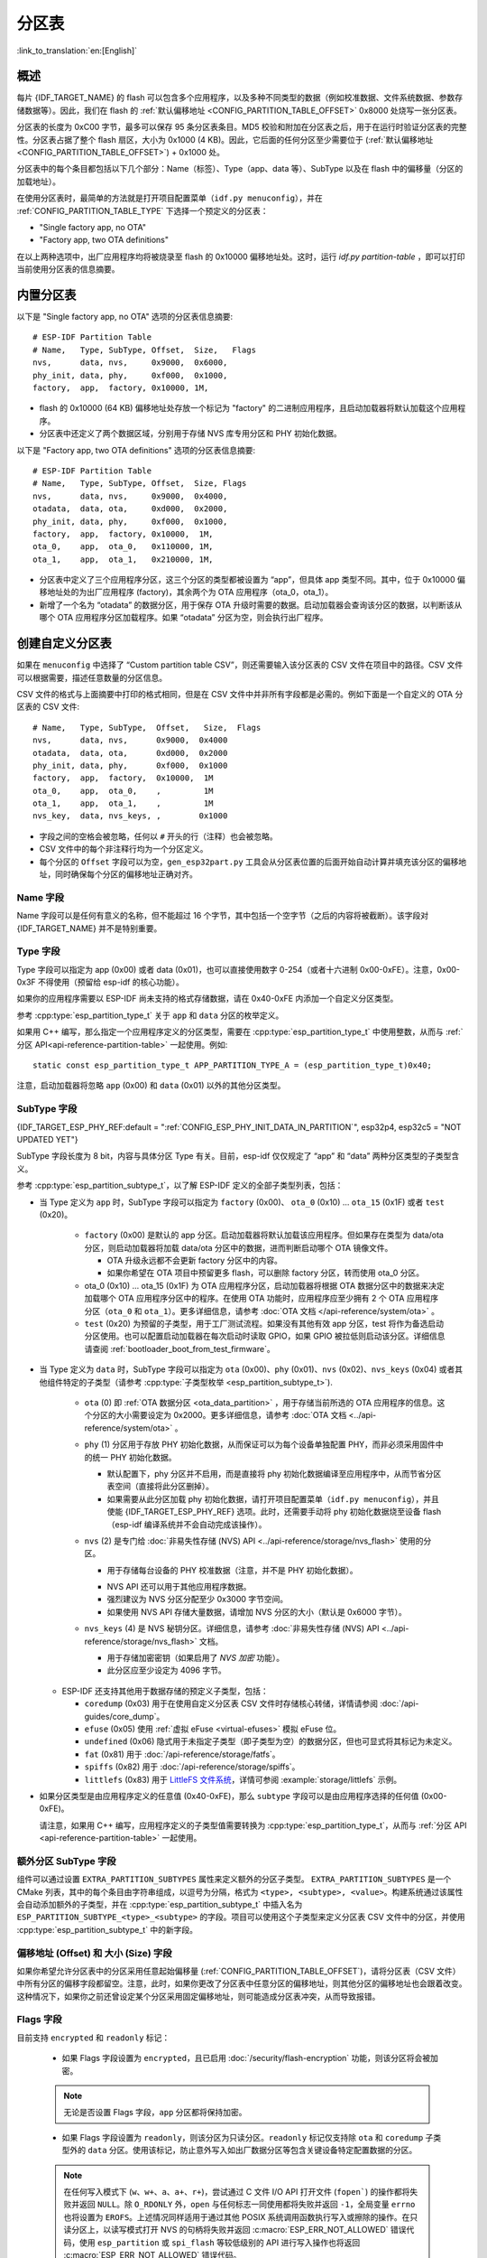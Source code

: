 分区表
======

:link_to_translation:`en:[English]`

概述
----

每片 {IDF_TARGET_NAME} 的 flash 可以包含多个应用程序，以及多种不同类型的数据（例如校准数据、文件系统数据、参数存储数据等）。因此，我们在 flash 的 :ref:`默认偏移地址 <CONFIG_PARTITION_TABLE_OFFSET>` 0x8000 处烧写一张分区表。

分区表的长度为 0xC00 字节，最多可以保存 95 条分区表条目。MD5 校验和附加在分区表之后，用于在运行时验证分区表的完整性。分区表占据了整个 flash 扇区，大小为 0x1000 (4 KB)。因此，它后面的任何分区至少需要位于 (:ref:`默认偏移地址 <CONFIG_PARTITION_TABLE_OFFSET>`) + 0x1000 处。

分区表中的每个条目都包括以下几个部分：Name（标签）、Type（app、data 等）、SubType 以及在 flash 中的偏移量（分区的加载地址）。

在使用分区表时，最简单的方法就是打开项目配置菜单（``idf.py menuconfig``），并在 :ref:`CONFIG_PARTITION_TABLE_TYPE` 下选择一个预定义的分区表：

-  "Single factory app, no OTA"
-  "Factory app, two OTA definitions"

在以上两种选项中，出厂应用程序均将被烧录至 flash 的 0x10000 偏移地址处。这时，运行 `idf.py partition-table` ，即可以打印当前使用分区表的信息摘要。

内置分区表
------------

以下是 "Single factory app, no OTA" 选项的分区表信息摘要::

   # ESP-IDF Partition Table
   # Name,   Type, SubType, Offset,  Size,   Flags
   nvs,      data, nvs,     0x9000,  0x6000,
   phy_init, data, phy,     0xf000,  0x1000,
   factory,  app,  factory, 0x10000, 1M,

-  flash 的 0x10000 (64 KB) 偏移地址处存放一个标记为 "factory" 的二进制应用程序，且启动加载器将默认加载这个应用程序。
-  分区表中还定义了两个数据区域，分别用于存储 NVS 库专用分区和 PHY 初始化数据。

以下是 "Factory app, two OTA definitions" 选项的分区表信息摘要::

  # ESP-IDF Partition Table
  # Name,   Type, SubType, Offset,  Size, Flags
  nvs,      data, nvs,     0x9000,  0x4000,
  otadata,  data, ota,     0xd000,  0x2000,
  phy_init, data, phy,     0xf000,  0x1000,
  factory,  app,  factory, 0x10000,  1M,
  ota_0,    app,  ota_0,   0x110000, 1M,
  ota_1,    app,  ota_1,   0x210000, 1M,

-  分区表中定义了三个应用程序分区，这三个分区的类型都被设置为 “app”，但具体 app 类型不同。其中，位于 0x10000 偏移地址处的为出厂应用程序 (factory)，其余两个为 OTA 应用程序（ota_0，ota_1）。
-  新增了一个名为 “otadata” 的数据分区，用于保存 OTA 升级时需要的数据。启动加载器会查询该分区的数据，以判断该从哪个 OTA 应用程序分区加载程序。如果 “otadata” 分区为空，则会执行出厂程序。

创建自定义分区表
----------------

如果在 ``menuconfig`` 中选择了 “Custom partition table CSV”，则还需要输入该分区表的 CSV 文件在项目中的路径。CSV 文件可以根据需要，描述任意数量的分区信息。

CSV 文件的格式与上面摘要中打印的格式相同，但是在 CSV 文件中并非所有字段都是必需的。例如下面是一个自定义的 OTA 分区表的 CSV 文件::

   # Name,   Type, SubType,  Offset,   Size,  Flags
   nvs,      data, nvs,      0x9000,  0x4000
   otadata,  data, ota,      0xd000,  0x2000
   phy_init, data, phy,      0xf000,  0x1000
   factory,  app,  factory,  0x10000,  1M
   ota_0,    app,  ota_0,    ,         1M
   ota_1,    app,  ota_1,    ,         1M
   nvs_key,  data, nvs_keys, ,        0x1000

-  字段之间的空格会被忽略，任何以 ``#`` 开头的行（注释）也会被忽略。
-  CSV 文件中的每个非注释行均为一个分区定义。
-  每个分区的 ``Offset`` 字段可以为空，``gen_esp32part.py`` 工具会从分区表位置的后面开始自动计算并填充该分区的偏移地址，同时确保每个分区的偏移地址正确对齐。

Name 字段
~~~~~~~~~

Name 字段可以是任何有意义的名称，但不能超过 16 个字节，其中包括一个空字节（之后的内容将被截断）。该字段对 {IDF_TARGET_NAME} 并不是特别重要。

Type 字段
~~~~~~~~~

Type 字段可以指定为 app (0x00) 或者 data (0x01)，也可以直接使用数字 0-254（或者十六进制 0x00-0xFE）。注意，0x00-0x3F 不得使用（预留给 esp-idf 的核心功能）。

如果你的应用程序需要以 ESP-IDF 尚未支持的格式存储数据，请在 0x40-0xFE 内添加一个自定义分区类型。

参考 :cpp:type:`esp_partition_type_t` 关于 ``app`` 和 ``data`` 分区的枚举定义。

如果用 C++ 编写，那么指定一个应用程序定义的分区类型，需要在 :cpp:type:`esp_partition_type_t` 中使用整数，从而与 :ref:`分区 API<api-reference-partition-table>` 一起使用。例如::

    static const esp_partition_type_t APP_PARTITION_TYPE_A = (esp_partition_type_t)0x40;

注意，启动加载器将忽略 ``app`` (0x00) 和 ``data`` (0x01) 以外的其他分区类型。

SubType 字段
~~~~~~~~~~~~
{IDF_TARGET_ESP_PHY_REF:default = ":ref:`CONFIG_ESP_PHY_INIT_DATA_IN_PARTITION`", esp32p4, esp32c5 = "NOT UPDATED YET"}

SubType 字段长度为 8 bit，内容与具体分区 Type 有关。目前，esp-idf 仅仅规定了 “app” 和 “data” 两种分区类型的子类型含义。

参考 :cpp:type:`esp_partition_subtype_t`，以了解 ESP-IDF 定义的全部子类型列表，包括：

* 当 Type 定义为 ``app`` 时，SubType 字段可以指定为 ``factory`` (0x00)、 ``ota_0`` (0x10) … ``ota_15`` (0x1F) 或者 ``test`` (0x20)。

   -  ``factory`` (0x00) 是默认的 app 分区。启动加载器将默认加载该应用程序。但如果存在类型为 data/ota 分区，则启动加载器将加载 data/ota 分区中的数据，进而判断启动哪个 OTA 镜像文件。

      -  OTA 升级永远都不会更新 factory 分区中的内容。
      -  如果你希望在 OTA 项目中预留更多 flash，可以删除 factory 分区，转而使用 ota_0 分区。

   -  ota_0 (0x10) … ota_15 (0x1F) 为 OTA 应用程序分区，启动加载器将根据 OTA 数据分区中的数据来决定加载哪个 OTA 应用程序分区中的程序。在使用 OTA 功能时，应用程序应至少拥有 2 个 OTA 应用程序分区（``ota_0`` 和 ``ota_1``）。更多详细信息，请参考 :doc:`OTA 文档 </api-reference/system/ota>` 。
   -  ``test`` (0x20) 为预留的子类型，用于工厂测试流程。如果没有其他有效 app 分区，test 将作为备选启动分区使用。也可以配置启动加载器在每次启动时读取 GPIO，如果 GPIO 被拉低则启动该分区。详细信息请查阅 :ref:`bootloader_boot_from_test_firmware`。

* 当 Type 定义为 ``data`` 时，SubType 字段可以指定为 ``ota`` (0x00)、``phy`` (0x01)、``nvs`` (0x02)、``nvs_keys`` (0x04) 或者其他组件特定的子类型（请参考 :cpp:type:`子类型枚举 <esp_partition_subtype_t>`).

   -  ``ota`` (0) 即 :ref:`OTA 数据分区 <ota_data_partition>` ，用于存储当前所选的 OTA 应用程序的信息。这个分区的大小需要设定为 0x2000。更多详细信息，请参考 :doc:`OTA 文档 <../api-reference/system/ota>` 。
   -  ``phy`` (1) 分区用于存放 PHY 初始化数据，从而保证可以为每个设备单独配置 PHY，而非必须采用固件中的统一 PHY 初始化数据。

      -  默认配置下，phy 分区并不启用，而是直接将 phy 初始化数据编译至应用程序中，从而节省分区表空间（直接将此分区删掉）。
      -  如果需要从此分区加载 phy 初始化数据，请打开项目配置菜单（``idf.py menuconfig``），并且使能 {IDF_TARGET_ESP_PHY_REF} 选项。此时，还需要手动将 phy 初始化数据烧至设备 flash（esp-idf 编译系统并不会自动完成该操作）。
   -  ``nvs`` (2) 是专门给 :doc:`非易失性存储 (NVS) API <../api-reference/storage/nvs_flash>` 使用的分区。

      -  用于存储每台设备的 PHY 校准数据（注意，并不是 PHY 初始化数据）。

      .. only:: SOC_WIFI_SUPPORTED

          -  用于存储 Wi-Fi 数据（如果使用了 :doc:`esp_wifi_set_storage(WIFI_STORAGE_FLASH) <../api-reference/network/esp_wifi>` 初始化函数）。

      -  NVS API 还可以用于其他应用程序数据。
      -  强烈建议为 NVS 分区分配至少 0x3000 字节空间。
      -  如果使用 NVS API 存储大量数据，请增加 NVS 分区的大小（默认是 0x6000 字节）。
   -  ``nvs_keys`` (4) 是 NVS 秘钥分区。详细信息，请参考 :doc:`非易失性存储 (NVS) API <../api-reference/storage/nvs_flash>` 文档。

      -  用于存储加密密钥（如果启用了 `NVS 加密` 功能）。
      -  此分区应至少设定为 4096 字节。

  - ESP-IDF 还支持其他用于数据存储的预定义子类型，包括：

    - ``coredump`` (0x03) 用于在使用自定义分区表 CSV 文件时存储核心转储，详情请参阅 :doc:`/api-guides/core_dump`。
    - ``efuse`` (0x05) 使用 :ref:`虚拟 eFuse <virtual-efuses>` 模拟 eFuse 位。
    - ``undefined`` (0x06) 隐式用于未指定子类型（即子类型为空）的数据分区，但也可显式将其标记为未定义。
    - ``fat`` (0x81) 用于 :doc:`/api-reference/storage/fatfs`。
    - ``spiffs`` (0x82) 用于 :doc:`/api-reference/storage/spiffs`。
    - ``littlefs`` (0x83) 用于 `LittleFS 文件系统 <https://github.com/littlefs-project/littlefs>`_，详情可参阅 :example:`storage/littlefs` 示例。

.. Comment: ``esphttpd`` (0x80) was not added to the list because there is no docs section for it and it is not clear whether user should use it explicitly.

  其它数据子类型已预留给 ESP-IDF 未来使用。

* 如果分区类型是由应用程序定义的任意值 (0x40-0xFE)，那么 ``subtype`` 字段可以是由应用程序选择的任何值 (0x00-0xFE)。

  请注意，如果用 C++ 编写，应用程序定义的子类型值需要转换为 :cpp:type:`esp_partition_type_t`，从而与 :ref:`分区 API <api-reference-partition-table>` 一起使用。

额外分区 SubType 字段
~~~~~~~~~~~~~~~~~~~~~~~~

组件可以通过设置 ``EXTRA_PARTITION_SUBTYPES`` 属性来定义额外的分区子类型。 ``EXTRA_PARTITION_SUBTYPES`` 是一个 CMake 列表，其中的每个条目由字符串组成，以逗号为分隔，格式为 ``<type>, <subtype>, <value>``。构建系统通过该属性会自动添加额外的子类型，并在 :cpp:type:`esp_partition_subtype_t` 中插入名为 ``ESP_PARTITION_SUBTYPE_<type>_<subtype>`` 的字段。项目可以使用这个子类型来定义分区表 CSV 文件中的分区，并使用 :cpp:type:`esp_partition_subtype_t` 中的新字段。

.. _partition-offset-and-size:

偏移地址 (Offset) 和 大小 (Size) 字段
~~~~~~~~~~~~~~~~~~~~~~~~~~~~~~~~~~~~~~~~~~~~~~

.. list::

   - 偏移地址表示 SPI flash 中的分区地址，扇区大小为 0x1000 (4 KB)。因此，偏移地址必须是 4 KB 的倍数。
   - 若 CSV 文件中的分区偏移地址为空，则该分区会接在前一个分区之后；若为首个分区，则将接在分区表之后。
   - ``app`` 分区的偏移地址必须与 0x10000 (64 KB) 对齐。如果偏移字段留空，则 ``gen_esp32part.py`` 工具会自动计算得到一个满足对齐要求的偏移地址。如果 ``app`` 分区的偏移地址没有与 0x10000 (64 KB) 对齐，则该工具会报错。
   - ``app`` 分区的大小必须与 flash 扇区大小对齐。为 ``app`` 分区指定未对齐的大小将返回错误。
   :SOC_SECURE_BOOT_V1: - 若启用了安全启动 V1，则 ``app`` 分区的大小需与 0x10000 (64 KB) 对齐。
   - ``app`` 分区的大小和偏移地址可以采用十进制数或是以 0x 为前缀的十六进制数，且支持 K 或 M 的倍数单位（K 和 M 分别代表 1024 和 1024*1024 字节）。

如果你希望允许分区表中的分区采用任意起始偏移量 (:ref:`CONFIG_PARTITION_TABLE_OFFSET`)，请将分区表（CSV 文件）中所有分区的偏移字段都留空。注意，此时，如果你更改了分区表中任意分区的偏移地址，则其他分区的偏移地址也会跟着改变。这种情况下，如果你之前还曾设定某个分区采用固定偏移地址，则可能造成分区表冲突，从而导致报错。

Flags 字段
~~~~~~~~~~

目前支持 ``encrypted`` 和 ``readonly`` 标记：

  - 如果 Flags 字段设置为 ``encrypted``，且已启用 :doc:`/security/flash-encryption` 功能，则该分区将会被加密。

  .. note::

      无论是否设置 Flags 字段，``app`` 分区都将保持加密。

  - 如果 Flags 字段设置为 ``readonly``，则该分区为只读分区。``readonly`` 标记仅支持除 ``ota`` 和 ``coredump`` 子类型外的 ``data`` 分区。使用该标记，防止意外写入如出厂数据分区等包含关键设备特定配置数据的分区。

  .. note::

      在任何写入模式下 (``w``、``w+``、``a``、``a+``、``r+``)，尝试通过 C 文件 I/O API 打开文件 (``fopen```) 的操作都将失败并返回 ``NULL``。除 ``O_RDONLY`` 外，``open`` 与任何标志一同使用都将失败并返回 ``-1``，全局变量 ``errno`` 也将设置为 ``EROFS``。上述情况同样适用于通过其他 POSIX 系统调用函数执行写入或擦除的操作。在只读分区上，以读写模式打开 NVS 的句柄将失败并返回 :c:macro:`ESP_ERR_NOT_ALLOWED` 错误代码，使用 ``esp_partition`` 或 ``spi_flash`` 等较低级别的 API 进行写入操作也将返回 :c:macro:`ESP_ERR_NOT_ALLOWED` 错误代码。

可以使用冒号连接不同的标记，来同时指定多个标记，如 ``encrypted:readonly``。

生成二进制分区表
----------------

烧写到 {IDF_TARGET_NAME} 中的分区表采用二进制格式，而不是 CSV 文件本身。此时，:component_file:`partition_table/gen_esp32part.py` 工具可以实现 CSV 和二进制文件之间的转换。

如果你在项目配置菜单（``idf.py menuconfig``）中设置了分区表 CSV 文件的名称，然后构建项目或执行 ``idf.py partition-table``。这时，转换将在编译过程中自动完成。

手动将 CSV 文件转换为二进制文件::

   python gen_esp32part.py input_partitions.csv binary_partitions.bin

手动将二进制文件转换为 CSV 文件::

   python gen_esp32part.py binary_partitions.bin input_partitions.csv

在标准输出 (stdout) 上，打印二进制分区表的内容（运行  ``idf.py partition-table`` 时展示的信息摘要也是这样生成的）::

   python gen_esp32part.py binary_partitions.bin

分区大小检查
---------------------

ESP-IDF 构建系统将自动检查生成的二进制文件大小与可用的分区大小是否匹配，如果二进制文件太大，则会构建失败并报错。

目前会对以下二进制文件进行检查：

* 引导加载程序的二进制文件的大小要适合分区表前的区域大小（分区表前的区域都分配给了引导加载程序），具体请参考 :ref:`bootloader-size`。
* 应用程序二进制文件应至少适合一个 “app" 类型的分区。如果不适合任何应用程序分区，则会构建失败。如果只适合某些应用程序分区，则会打印相关警告。

.. note::

   即使分区大小检查返回错误并导致构建失败，仍然会生成可以烧录的二进制文件（它们对于可用空间来说过大，因此无法正常工作）。

MD5 校验和
~~~~~~~~~~

二进制格式的分区表中含有一个 MD5 校验和。这个 MD5 校验和是根据分区表内容计算的，可在设备启动阶段，用于验证分区表的完整性。

.. only:: esp32

   用户可通过 ``gen_esp32part.py`` 的 ``--disable-md5sum`` 选项或者 :ref:`CONFIG_PARTITION_TABLE_MD5` 选项关闭 MD5 校验。对于 :ref:`ESP-IDF v3.1 版本前的引导加载程序 <CONFIG_APP_COMPATIBLE_PRE_V3_1_BOOTLOADERS>`，因为它不支持 MD5 校验，所以无法正常启动并报错 ``invalid magic number 0xebeb``，此时用户可以使用此选项关闭 MD5 校验。

.. only:: not esp32

    用户可通过 ``gen_esp32part.py`` 的 ``--disable-md5sum`` 选项或者 :ref:`CONFIG_PARTITION_TABLE_MD5` 选项关闭 MD5 校验。


烧写分区表
----------

-  ``idf.py partition-table-flash`` ：使用 esptool.py 工具烧写分区表。
-  ``idf.py flash`` ：会烧写所有内容，包括分区表。

在执行 ``idf.py partition-table`` 命令时，手动烧写分区表的命令也将打印在终端上。

.. note::

   分区表的更新并不会擦除根据旧分区表存储的数据。此时，可以使用 ``idf.py erase-flash`` 命令或者 ``esptool.py erase_flash`` 命令来擦除 flash 中的所有内容。


分区工具 (``parttool.py``)
---------------------------

`partition_table` 组件中有分区工具 :component_file:`parttool.py<partition_table/parttool.py>`，可以在目标设备上完成分区相关操作。该工具有如下用途：

  - 读取分区，将内容存储到文件中 (read_partition)
  - 将文件中的内容写至分区 (write_partition)
  - 擦除分区 (erase_partition)
  - 检索特定分区的名称、偏移、大小和 flag（“加密”）标志等信息 (get_partition_info)

用户若想通过编程方式完成相关操作，可从另一个 Python 脚本导入并使用分区工具，或者从 Shell 脚本调用分区工具。前者可使用工具的 Python API，后者可使用命令行界面。

Python API
~~~~~~~~~~~

首先请确保已导入 `parttool` 模块。

.. code-block:: python

  import sys
  import os

  idf_path = os.environ["IDF_PATH"]  # 从环境中获取 IDF_PATH 的值
  parttool_dir = os.path.join(idf_path, "components", "partition_table")  # parttool.py 位于 $IDF_PATH/components/partition_table 下

  sys.path.append(parttool_dir)  # 使能 Python 寻找 parttool 模块
  from parttool import *  # 导入 parttool 模块内的所有名称

要使用分区工具的 Python API，第一步是创建 `ParttoolTarget`：

.. code-block:: python

  # 创建 parttool.py 的目标设备，并将目标设备连接到串行端口 /dev/ttyUSB1
  target = ParttoolTarget("/dev/ttyUSB1")

现在，可使用创建的 `ParttoolTarget` 在目标设备上完成操作：

.. code-block:: python

  # 擦除名为 'storage' 的分区
  target.erase_partition(PartitionName("storage"))

  # 读取类型为 'data'、子类型为 'spiffs' 的分区，保存至文件 'spiffs.bin'
  target.read_partition(PartitionType("data", "spiffs"), "spiffs.bin")

  # 将 'factory.bin' 文件的内容写至 'factory' 分区
  target.write_partition(PartitionName("factory"), "factory.bin")

  # 打印默认启动分区的大小
  storage = target.get_partition_info(PARTITION_BOOT_DEFAULT)
  print(storage.size)

使用 `PartitionName`、`PartitionType` 或 PARTITION_BOOT_DEFAULT 指定要操作的分区。顾名思义，这三个参数可以指向拥有特定名称的分区、特定类型和子类型的分区或默认启动分区。

更多关于 Python API 的信息，请查看分区工具的代码注释。

命令行界面
~~~~~~~~~~

`parttool.py` 的命令行界面具有如下结构：

.. code-block:: bash

  parttool.py [command-args] [subcommand] [subcommand-args]

  - command-args - 执行主命令 (parttool.py) 所需的实际参数，多与目标设备有关
  - subcommand - 要执行的操作
  - subcommand-args - 所选操作的实际参数

.. code-block:: bash

  # 擦除名为 'storage' 的分区
  parttool.py --port "/dev/ttyUSB1" erase_partition --partition-name=storage

  # 读取类型为 'data'、子类型为 'spiffs' 的分区，保存到 'spiffs.bin' 文件
  parttool.py --port "/dev/ttyUSB1" read_partition --partition-type=data --partition-subtype=spiffs --output "spiffs.bin"

  # 将 'factory.bin' 文件中的内容写入到 'factory' 分区
  parttool.py --port "/dev/ttyUSB1" write_partition --partition-name=factory --input "factory.bin"

  # 打印默认启动分区的大小
  parttool.py --port "/dev/ttyUSB1" get_partition_info --partition-boot-default --info size

更多信息可用 `--help` 指令查看：

.. code-block:: bash

  # 显示可用的子命令和主命令描述
  parttool.py --help

  # 显示子命令的描述
  parttool.py [subcommand] --help

.. _secure boot: security/secure-boot-v1.rst
